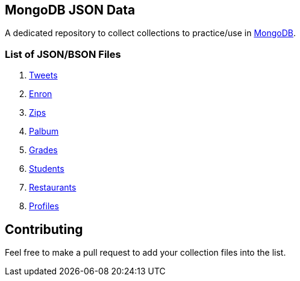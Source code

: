 == MongoDB JSON Data

A dedicated repository to collect collections to practice/use in https://www.mongodb.org/[MongoDB].

=== List of JSON/BSON Files

. https://dl.dropboxusercontent.com/u/15056258/mongodb/tweets.zip[Tweets]
. https://dl.dropboxusercontent.com/u/15056258/mongodb/enron.zip[Enron]
. http://media.mongodb.org/zips.json[Zips]
. https://dl.dropboxusercontent.com/u/15056258/mongodb/palbum.zip[Palbum]
. https://dl.dropboxusercontent.com/u/15056258/mongodb/grades.json[Grades]
. https://dl.dropboxusercontent.com/u/15056258/mongodb/students.json[Students]
. https://raw.githubusercontent.com/mongodb/docs-assets/primer-dataset/dataset.json[Restaurants]
. https://dl.dropboxusercontent.com/u/15056258/mongodb/profiles.json[Profiles]

== Contributing

Feel free to make a pull request to add your collection files into the list. 
